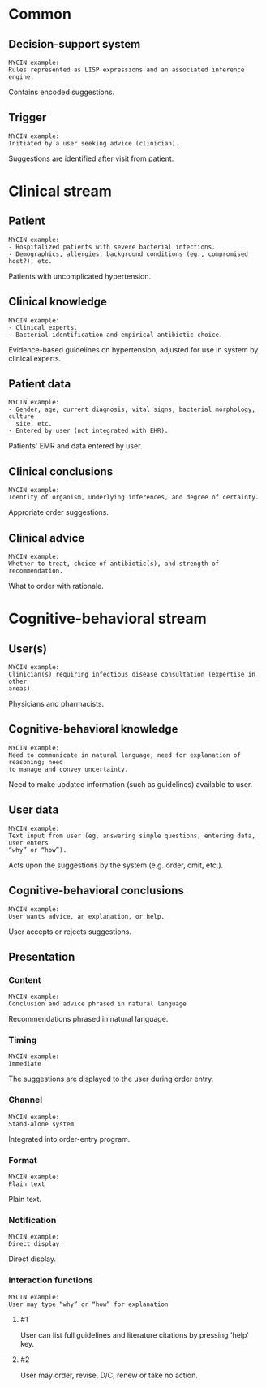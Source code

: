* Common
** Decision-support system
SCHEDULED: <2016-04-18 Mon 17:32>
:PROPERTIES:
:PAGE: 3
:END:

#+BEGIN_EXAMPLE
MYCIN example:
Rules represented as LISP expressions and an associated inference engine.
#+END_EXAMPLE

Contains encoded suggestions.


** Trigger
SCHEDULED: <2016-04-18 Mon 17:34>
:PROPERTIES:
:PAGE: 3
:END:

#+BEGIN_EXAMPLE
MYCIN example:
Initiated by a user seeking advice (clinician).
#+END_EXAMPLE

Suggestions are identified after visit from patient.


* Clinical stream
** Patient
SCHEDULED: <2016-04-18 Mon 17:00>
:PROPERTIES:
:PAGE: 0
:END:

#+BEGIN_EXAMPLE
MYCIN example:
- Hospitalized patients with severe bacterial infections.
- Demographics, allergies, background conditions (eg., compromised host?), etc.
#+END_EXAMPLE

Patients with uncomplicated hypertension.


** Clinical knowledge
SCHEDULED: <2016-04-18 Mon 17:38>
:PROPERTIES:
:PAGE: 3
:END:

#+BEGIN_EXAMPLE
MYCIN example:
- Clinical experts.
- Bacterial identification and empirical antibiotic choice.
#+END_EXAMPLE

Evidence-based guidelines on hypertension, adjusted for use in system by
clinical experts.


** Patient data
SCHEDULED: <2016-04-18 Mon 17:28>
:PROPERTIES:
:PAGE: 3
:END:

#+BEGIN_EXAMPLE
MYCIN example:
- Gender, age, current diagnosis, vital signs, bacterial morphology, culture
  site, etc.
- Entered by user (not integrated with EHR).
#+END_EXAMPLE

Patients' EMR and data entered by user.


** Clinical conclusions
SCHEDULED: <2016-04-18 Mon 17:58>
:PROPERTIES:
:PAGE: 3
:END:

#+BEGIN_EXAMPLE
MYCIN example:
Identity of organism, underlying inferences, and degree of certainty.
#+END_EXAMPLE

Approriate order suggestions.


** Clinical advice
SCHEDULED: <2016-04-18 Mon 17:57>
:PROPERTIES:
:PAGE: 3
:END:

#+BEGIN_EXAMPLE
MYCIN example:
Whether to treat, choice of antibiotic(s), and strength of recommendation.
#+END_EXAMPLE

What to order with rationale.


* Cognitive-behavioral stream
** User(s)
SCHEDULED: <2016-04-18 Mon 17:08>
:PROPERTIES:
:PAGE: 2
:END:

#+BEGIN_EXAMPLE
MYCIN example:
Clinician(s) requiring infectious disease consultation (expertise in other
areas).
#+END_EXAMPLE

Physicians and pharmacists.


** Cognitive-behavioral knowledge
SCHEDULED: <2016-04-18 Mon 18:08>
:PROPERTIES:
:PAGE: 1
:END:

#+BEGIN_EXAMPLE
MYCIN example:
Need to communicate in natural language; need for explanation of reasoning; need
to manage and convey uncertainty.
#+END_EXAMPLE

Need to make updated information (such as guidelines) available to user.


** User data
SCHEDULED: <2016-04-18 Mon 17:30>
:PROPERTIES:
:PAGE: 3
:END:

#+BEGIN_EXAMPLE
MYCIN example:
Text input from user (eg, answering simple questions, entering data, user enters
“why” or “how”).
#+END_EXAMPLE

Acts upon the suggestions by the system (e.g. order, omit, etc.).


** Cognitive-behavioral conclusions
SCHEDULED: <2016-04-18 Mon 18:08>
:PROPERTIES:
:PAGE: 4
:END:

#+BEGIN_EXAMPLE
MYCIN example:
User wants advice, an explanation, or help.
#+END_EXAMPLE

User accepts or rejects suggestions.


** Presentation
*** Content
SCHEDULED: <2016-04-18 Mon 17:21>
:PROPERTIES:
:PAGE: 4
:END:

#+BEGIN_EXAMPLE
MYCIN example:
Conclusion and advice phrased in natural language
#+END_EXAMPLE

Recommendations phrased in natural language.


*** Timing
SCHEDULED: <2016-04-18 Mon 17:25>
:PROPERTIES:
:PAGE: 3
:END:

#+BEGIN_EXAMPLE
MYCIN example:
Immediate
#+END_EXAMPLE

The suggestions are displayed to the user during order entry.


*** Channel
SCHEDULED: <2016-04-18 Mon 17:12>
:PROPERTIES:
:PAGE: 3
:END:

#+BEGIN_EXAMPLE
MYCIN example:
Stand-alone system
#+END_EXAMPLE

Integrated into order-entry program.


*** Format
SCHEDULED: <2016-04-18 Mon 17:21>
:PROPERTIES:
:PAGE: 4
:END:

#+BEGIN_EXAMPLE
MYCIN example:
Plain text
#+END_EXAMPLE

Plain text.


*** Notification
SCHEDULED: <2016-04-18 Mon 18:00>
:PROPERTIES:
:PAGE: 4
:END:

#+BEGIN_EXAMPLE
MYCIN example:
Direct display
#+END_EXAMPLE

Direct display.


*** Interaction functions

#+BEGIN_EXAMPLE
MYCIN example:
User may type “why” or “how” for explanation
#+END_EXAMPLE

**** #1
SCHEDULED: <2016-04-18 Mon 17:27>
:PROPERTIES:
:PAGE: 3
:END:

User can list full guidelines and literature citations by pressing 'help' key.

**** #2
SCHEDULED: <2016-04-18 Mon 17:27>
:PROPERTIES:
:PAGE: 4
:END:

User may order, revise, D/C, renew or take no action.


